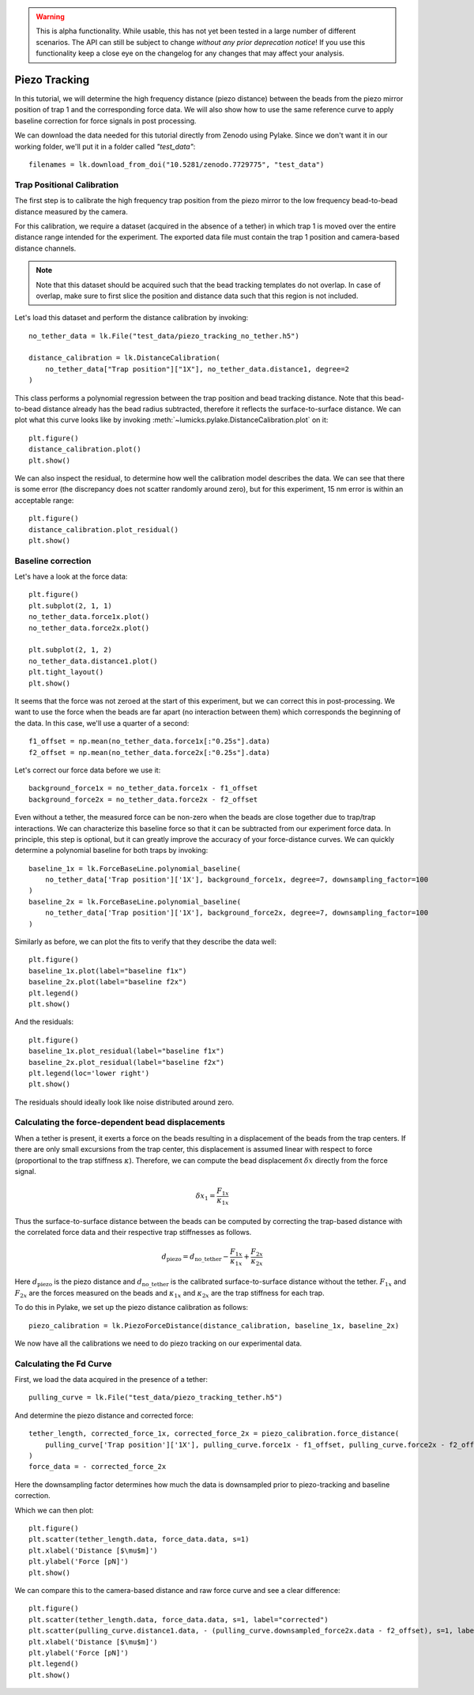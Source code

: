 .. warning::
    This is alpha functionality. While usable, this has not yet been tested in a large
    number of different scenarios. The API can still be subject to change *without any prior deprecation notice*! If you use this
    functionality keep a close eye on the changelog for any changes that may affect your analysis.

Piezo Tracking
==============

.. only:: html

    :nbexport:`Download this page as a Jupyter notebook <self>`

In this tutorial, we will determine the high frequency distance (piezo distance) between the beads from the piezo mirror position of trap 1 and the corresponding force data.
We will also show how to use the same reference curve to apply baseline correction for force signals in post processing.

We can download the data needed for this tutorial directly from Zenodo using Pylake.
Since we don't want it in our working folder, we'll put it in a folder called `"test_data"`::

    filenames = lk.download_from_doi("10.5281/zenodo.7729775", "test_data")

Trap Positional Calibration
---------------------------

The first step is to calibrate the high frequency trap position from the piezo mirror to the low frequency bead-to-bead distance measured by the camera.

For this calibration, we require a dataset (acquired in the absence of a tether) in which trap 1 is moved over the entire distance range intended for the experiment.
The exported data file must contain the trap 1 position and camera-based distance channels.

.. note::

    Note that this dataset should be acquired such that the bead tracking templates do not overlap. In case of overlap,
    make sure to first slice the position and distance data such that this region is not included.

Let's load this dataset and perform the distance calibration by invoking::

    no_tether_data = lk.File("test_data/piezo_tracking_no_tether.h5")

    distance_calibration = lk.DistanceCalibration(
        no_tether_data["Trap position"]["1X"], no_tether_data.distance1, degree=2
    )

This class performs a polynomial regression between the trap position and bead tracking distance.
Note that this bead-to-bead distance already has the bead radius subtracted, therefore it reflects the surface-to-surface distance.
We can plot what this curve looks like by invoking :meth:`~lumicks.pylake.DistanceCalibration.plot` on it::

    plt.figure()
    distance_calibration.plot()
    plt.show()

.. image:: figures/piezotracking/mirror_calibration.png

We can also inspect the residual, to determine how well the calibration model describes the data.
We can see that there is some error (the discrepancy does not scatter randomly around zero), but for this experiment, 15 nm error is within an acceptable range::

    plt.figure()
    distance_calibration.plot_residual()
    plt.show()

.. image:: figures/piezotracking/mirror_calibration_residual.png

Baseline correction
-------------------

Let's have a look at the force data::

    plt.figure()
    plt.subplot(2, 1, 1)
    no_tether_data.force1x.plot()
    no_tether_data.force2x.plot()

    plt.subplot(2, 1, 2)
    no_tether_data.distance1.plot()
    plt.tight_layout()
    plt.show()

.. image:: figures/piezotracking/nonzero_force.png

It seems that the force was not zeroed at the start of this experiment, but we can correct this in post-processing.
We want to use the force when the beads are far apart (no interaction between them) which corresponds the beginning of the data. In this case, we'll use a quarter of a second::

    f1_offset = np.mean(no_tether_data.force1x[:"0.25s"].data)
    f2_offset = np.mean(no_tether_data.force2x[:"0.25s"].data)

Let's correct our force data before we use it::

    background_force1x = no_tether_data.force1x - f1_offset
    background_force2x = no_tether_data.force2x - f2_offset

Even without a tether, the measured force can be non-zero when the beads are close together due to trap/trap interactions.
We can characterize this baseline force so that it can be subtracted from our experiment force data.
In principle, this step is optional, but it can greatly improve the accuracy of your force-distance curves.
We can quickly determine a polynomial baseline for both traps by invoking::

    baseline_1x = lk.ForceBaseLine.polynomial_baseline(
        no_tether_data['Trap position']['1X'], background_force1x, degree=7, downsampling_factor=100
    )
    baseline_2x = lk.ForceBaseLine.polynomial_baseline(
        no_tether_data['Trap position']['1X'], background_force2x, degree=7, downsampling_factor=100
    )

Similarly as before, we can plot the fits to verify that they describe the data well::

    plt.figure()
    baseline_1x.plot(label="baseline f1x")
    baseline_2x.plot(label="baseline f2x")
    plt.legend()
    plt.show()

.. image:: figures/piezotracking/baseline.png

And the residuals::

    plt.figure()
    baseline_1x.plot_residual(label="baseline f1x")
    baseline_2x.plot_residual(label="baseline f2x")
    plt.legend(loc='lower right')
    plt.show()

.. image:: figures/piezotracking/baseline_residual.png

The residuals should ideally look like noise distributed around zero.

Calculating the force-dependent bead displacements
--------------------------------------------------

When a tether is present, it exerts a force on the beads resulting in a displacement of the beads from the trap centers.
If there are only small excursions from the trap center, this displacement is assumed linear with respect to force (proportional to the trap stiffness :math:`\kappa`).
Therefore, we can compute the bead displacement :math:`\delta x` directly from the force signal.

.. math::

    \delta x_1 = \frac{F_{1x}}{\kappa_{1x}}

Thus the surface-to-surface distance between the beads can be computed by correcting the trap-based distance with the correlated force data and their respective trap stiffnesses as follows.

.. math::

    d_\mathrm{piezo} = d_\mathrm{no\_tether} - \frac{F_{1x}}{\kappa_{1x}} + \frac{F_{2x}}{\kappa_{2x}}

Here :math:`d_\mathrm{piezo}` is the piezo distance and :math:`d_\mathrm{no\_tether}` is the calibrated surface-to-surface
distance without the tether. :math:`F_{1x}` and :math:`F_{2x}` are the forces measured on the beads and :math:`\kappa_{1x}` and :math:`\kappa_{2x}` are the trap stiffness for each trap.

To do this in Pylake, we set up the piezo distance calibration as follows::

    piezo_calibration = lk.PiezoForceDistance(distance_calibration, baseline_1x, baseline_2x)

We now have all the calibrations we need to do piezo tracking on our experimental data.

Calculating the Fd Curve
------------------------

First, we load the data acquired in the presence of a tether::

    pulling_curve = lk.File("test_data/piezo_tracking_tether.h5")

And determine the piezo distance and corrected force::

    tether_length, corrected_force_1x, corrected_force_2x = piezo_calibration.force_distance(
        pulling_curve['Trap position']['1X'], pulling_curve.force1x - f1_offset, pulling_curve.force2x - f2_offset, downsampling_factor=100
    )
    force_data = - corrected_force_2x

Here the downsampling factor determines how much the data is downsampled prior to piezo-tracking and baseline correction.

Which we can then plot::

    plt.figure()
    plt.scatter(tether_length.data, force_data.data, s=1)
    plt.xlabel('Distance [$\mu$m]')
    plt.ylabel('Force [pN]')
    plt.show()

.. image:: figures/piezotracking/piezotracking_result.png

We can compare this to the camera-based distance and raw force curve and see a clear difference::

    plt.figure()
    plt.scatter(tether_length.data, force_data.data, s=1, label="corrected")
    plt.scatter(pulling_curve.distance1.data, - (pulling_curve.downsampled_force2x.data - f2_offset), s=1, label="raw")
    plt.xlabel('Distance [$\mu$m]')
    plt.ylabel('Force [pN]')
    plt.legend()
    plt.show()

.. image:: figures/piezotracking/comparison.png
